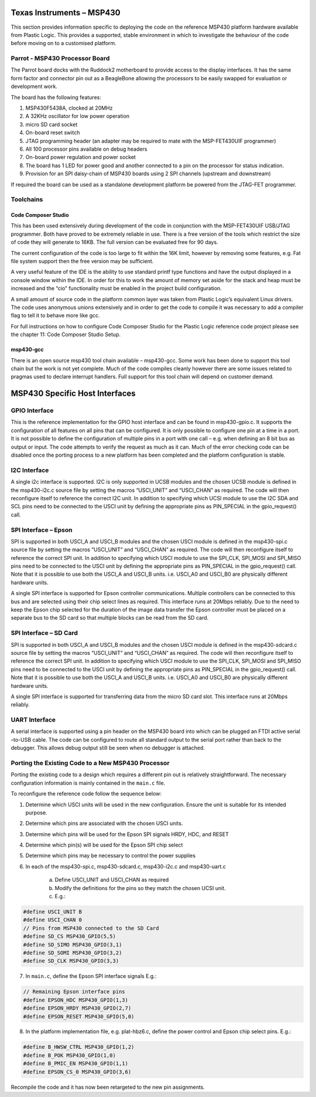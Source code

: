 Texas Instruments – MSP430
==========================

This section provides information specific to deploying the code on the reference MSP430 platform
hardware available from Plastic Logic. This provides a supported, stable environment in which to
investigate the behaviour of the code before moving on to a customised platform.

Parrot - MSP430 Processor Board
-------------------------------
The Parrot board docks with the Ruddock2 motherboard to provide access to the display interfaces. It has
the same form factor and connector pin out as a BeagleBone allowing the processors to be easily swapped
for evaluation or development work.

The board has the following features:

1. MSP430F5438A, clocked at 20MHz
2. A 32KHz oscillator for low power operation
3. micro SD card socket
4. On-board reset switch
5. JTAG programming header (an adapter may be required to mate with the MSP-FET430UIF programmer)
6. All 100 processor pins available on debug headers
7. On-board power regulation and power socket
8. The board has 1 LED for power good and another connected to a pin on the processor for status indication.
9. Provision for an SPI daisy-chain of MSP430 boards using 2 SPI channels (upstream and downstream)

If required the board can be used as a standalone development platform be powered from the JTAG-FET
programmer.


Toolchains
----------

Code Composer Studio
^^^^^^^^^^^^^^^^^^^^
This has been used extensively during development of the code in conjunction with the MSP-FET430UIF
USB/JTAG programmer. Both have proved to be extremely reliable in use. There is a free version of the
tools which restrict the size of code they will generate to 16KB. The full version can be evaluated free for 90
days.

The current configuration of the code is too large to fit within the 16K limit, however by removing some
features, e.g. Fat file system support then the free version may be sufficient.

A very useful feature of the IDE is the ability to use standard printf type functions and have the output
displayed in a console window within the IDE. In order for this to work the amount of memory set aside for
the stack and heap must be increased and the “cio” functionality must be enabled in the project build
configuration.

A small amount of source code in the platform common layer was taken from Plastic Logic’s equivalent
Linux drivers. The code uses anonymous unions extensively and in order to get the code to compile it was
necessary to add a compiler flag to tell it to behave more like gcc.

For full instructions on how to configure Code Composer Studio for the Plastic Logic reference code project
please see the chapter 11: Code Composer Studio Setup.


msp430-gcc
^^^^^^^^^^
There is an open source msp430 tool chain available – msp430-gcc. Some work has been done to support this tool 
chain but the work is not yet complete. Much of the code compiles cleanly however there are some issues related 
to pragmas used to declare interrupt handlers. Full support for this tool chain will depend on customer demand.


MSP430 Specific Host Interfaces
===============================

GPIO Interface
--------------

This is the reference implementation for the GPIO host interface and can be
found in msp430-gpio.c. It supports the configuration of all features on all
pins that can be configured. It is only possible to configure one pin at a time
in a port. It is not possible to define the configuration of multiple pins in a
port with one call – e.g. when defining an 8 bit bus as output or input. The
code attempts to verify the request as much as it can. Much of the error
checking code can be disabled once the porting process to a new platform has
been completed and the platform configuration is stable.


I2C Interface
-------------

A single i2c interface is supported. I2C is only supported in UCSB modules and
the chosen UCSB module is defined in the msp430-i2c.c source file by setting
the macros “USCI_UNIT” and “USCI_CHAN” as required.  The code will then
reconfigure itself to reference the correct I2C unit. In addition to specifying
which UCSI module to use the I2C SDA and SCL pins need to be connected to the
USCI unit by defining the appropriate pins as PIN_SPECIAL in the gpio_request()
call.


SPI Interface – Epson
---------------------

SPI is supported in both USCI_A and USCI_B modules and the chosen USCI module
is defined in the msp430-spi.c source file by setting the macros “USCI_UNIT”
and “USCI_CHAN” as required. The code will then reconfigure itself to reference
the correct SPI unit. In addition to specifying which USCI module to use the
SPI_CLK, SPI_MOSI and SPI_MISO pins need to be connected to the USCI unit by
defining the appropriate pins as PIN_SPECIAL in the gpio_request() call. Note
that it is possible to use both the USCI_A and USCI_B units. i.e. USCI_A0 and
USCI_B0 are physically different hardware units.

A single SPI interface is supported for Epson controller
communications. Multiple controllers can be connected to this bus and are
selected using their chip select lines as required. This interface runs at
20Mbps reliably. Due to the need to keep the Epson chip selected for the
duration of the image data transfer the Epson controller must be placed on a
separate bus to the SD card so that multiple blocks can be read from the SD
card.


SPI Interface – SD Card
-----------------------

SPI is supported in both USCI_A and USCI_B modules and the chosen USCI module
is defined in the msp430-sdcard.c source file by setting the macros “USCI_UNIT”
and “USCI_CHAN” as required. The code will then reconfigure itself to reference
the correct SPI unit. In addition to specifying which USCI module to use the
SPI_CLK, SPI_MOSI and SPI_MISO pins need to be connected to the USCI unit by
defining the appropriate pins as PIN_SPECIAL in the gpio_request() call. Note
that it is possible to use both the USCI_A and USCI_B units. i.e. USCI_A0 and
USCI_B0 are physically different hardware units.

A single SPI interface is supported for transferring data from the micro SD
card slot. This interface runs at 20Mbps reliably.

UART Interface
--------------

A serial interface is supported using a pin header on the MSP430 board into
which can be plugged an FTDI active serial –to-USB cable. The code can be
configured to route all standard output to the serial port rather than back to
the debugger. This allows debug output still be seen when no debugger is
attached.


Porting the Existing Code to a New MSP430 Processor
---------------------------------------------------

Porting the existing code to a design which requires a different pin out is
relatively straightforward.  The necessary configuration information is mainly
contained in the ``main.c`` file.

To reconfigure the reference code follow the sequence below:

1. Determine which USCI units will be used in the new configuration. Ensure the
   unit is suitable for its intended purpose.
2. Determine which pins are associated with the chosen USCI units.
3. Determine which pins will be used for the Epson SPI signals HRDY, HDC, and
   RESET
4. Determine which pin(s) will be used for the Epson SPI chip select
5. Determine which pins may be necessary to control the power supplies
6. In each of the msp430-spi.c, msp430-sdcard.c, msp430-i2c.c and msp430-uart.c

    a. Define USCI_UNIT and USCI_CHAN as required
    b. Modify the definitions for the pins so they match the chosen UCSI unit.
    c. E.g.:

.. code-block:: c

    #define USCI_UNIT B
    #define USCI_CHAN 0
    // Pins from MSP430 connected to the SD Card
    #define SD_CS MSP430_GPIO(5,5)
    #define SD_SIMO MSP430_GPIO(3,1)
    #define SD_SOMI MSP430_GPIO(3,2)
    #define SD_CLK MSP430_GPIO(3,3)

7. In ``main.c``, define the Epson SPI interface signals E.g.:

.. code-block:: c

    // Remaining Epson interface pins
    #define EPSON_HDC MSP430_GPIO(1,3)
    #define EPSON_HRDY MSP430_GPIO(2,7)
    #define EPSON_RESET MSP430_GPIO(5,0)

8. In the platform implementation file, e.g. plat-hbz6.c, define the power
   control and Epson chip select pins. E.g.:

.. code-block:: c

    #define B_HWSW_CTRL MSP430_GPIO(1,2)
    #define B_POK MSP430_GPIO(1,0)
    #define B_PMIC_EN MSP430_GPIO(1,1)
    #define EPSON_CS_0 MSP430_GPIO(3,6)
	
Recompile the code and it has now been retargeted to the new pin assignments.

.. raw:: pdf

   PageBreak
